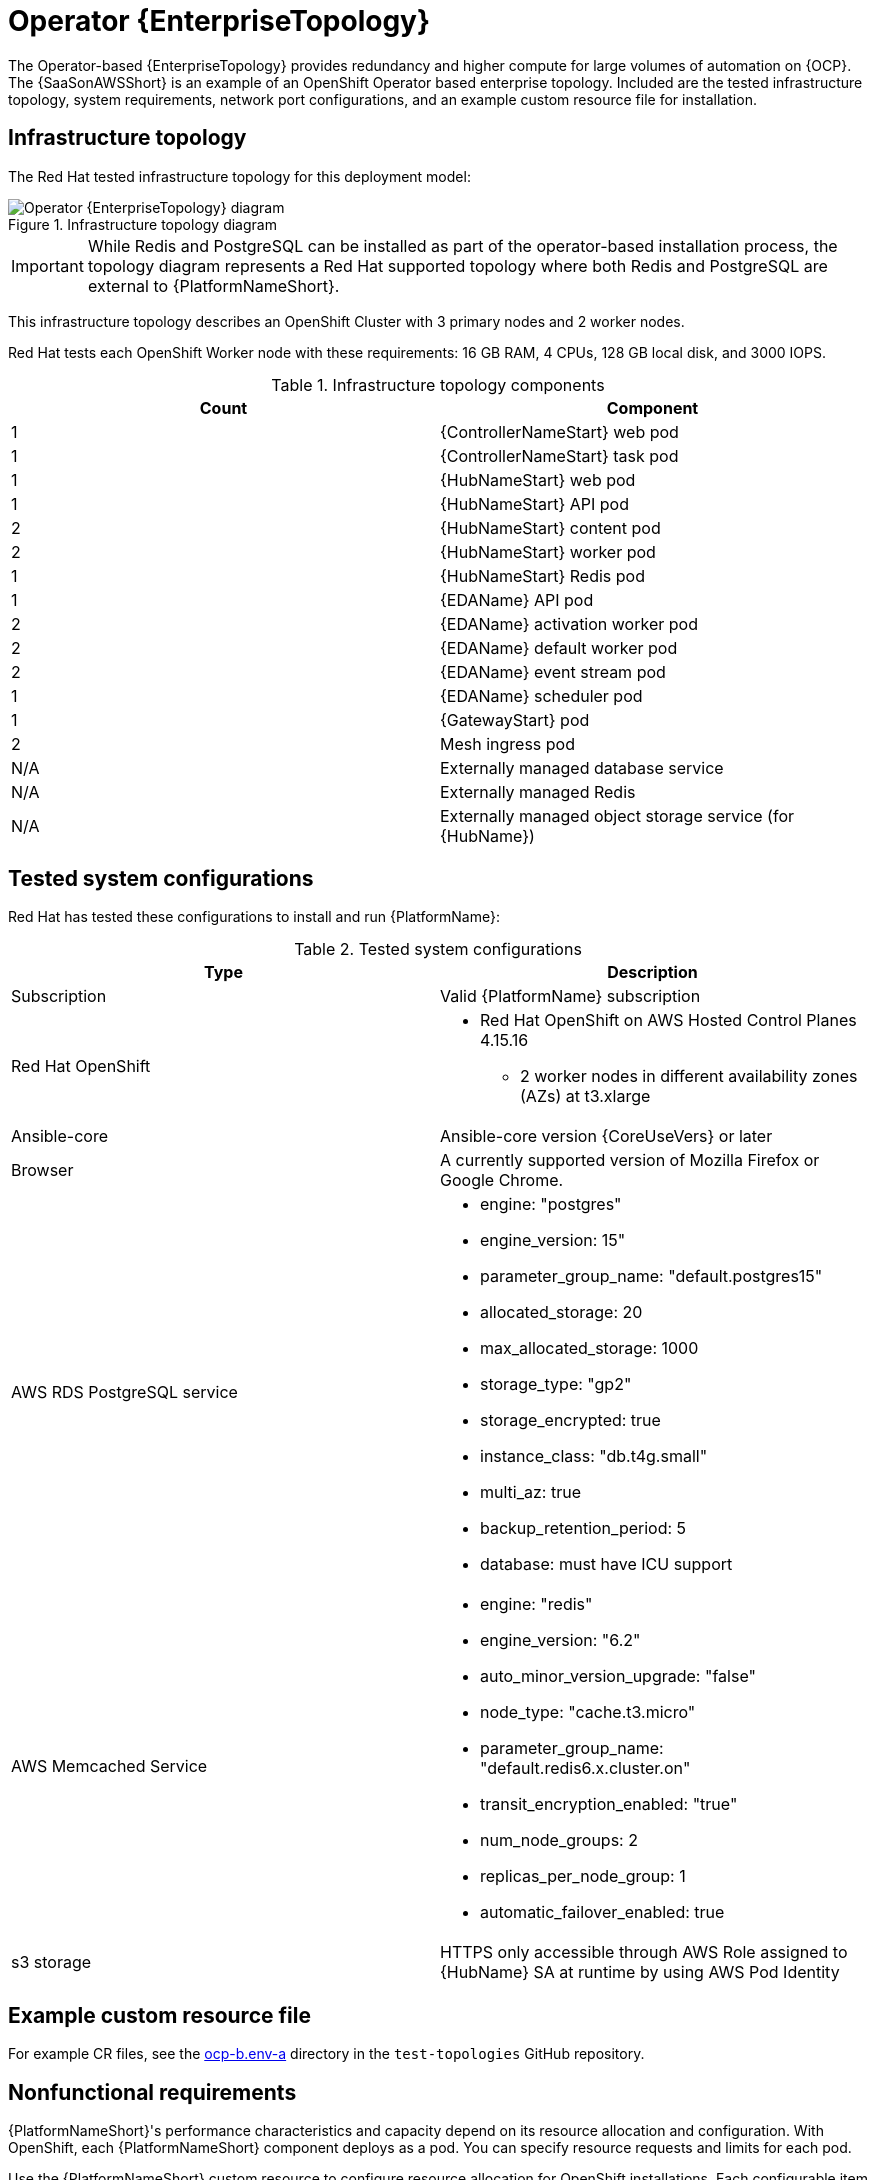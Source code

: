 :_mod-docs-content-type: REFERENCE
[id="ocp-b-env-a"]
= Operator {EnterpriseTopology}

[role="_abstract"]
The Operator-based {EnterpriseTopology} provides redundancy and higher compute for large volumes of automation on {OCP}. 
The {SaaSonAWSShort} is an example of an OpenShift Operator based enterprise topology. 
Included are the tested infrastructure topology, system requirements, network port configurations, and an example custom resource file for installation.

== Infrastructure topology

The Red{nbsp}Hat tested infrastructure topology for this deployment model:

.Infrastructure topology diagram
image::ocp-b-env-a.png[Operator {EnterpriseTopology} diagram]

[IMPORTANT]
====
While Redis and PostgreSQL can be installed as part of the operator-based installation process, the topology diagram represents a Red Hat supported topology where both Redis and PostgreSQL are external to {PlatformNameShort}.
====

This infrastructure topology describes an OpenShift Cluster with 3 primary nodes and 2 worker nodes.

Red Hat tests each OpenShift Worker node with these requirements: 16 GB RAM, 4 CPUs, 128 GB local disk, and 3000 IOPS.  

.Infrastructure topology components
[options="header"]
|====
| Count | Component 
| 1 | {ControllerNameStart} web pod
| 1 | {ControllerNameStart} task pod
| 1 | {HubNameStart} web pod
| 1 | {HubNameStart} API pod 
| 2 | {HubNameStart} content pod
| 2 | {HubNameStart} worker pod
| 1 | {HubNameStart} Redis pod
| 1 | {EDAName} API pod
| 2 | {EDAName} activation worker pod
| 2 | {EDAName} default worker pod
| 2 | {EDAName} event stream pod
| 1 | {EDAName} scheduler pod
| 1 | {GatewayStart} pod
| 2 | Mesh ingress pod
| N/A | Externally managed database service
| N/A | Externally managed Redis
| N/A | Externally managed object storage service (for {HubName})
|====

== Tested system configurations

Red{nbsp}Hat has tested these configurations to install and run {PlatformName}:

.Tested system configurations
[options="header"]
|====
| Type | Description 
| Subscription | Valid {PlatformName} subscription
| Red Hat OpenShift  
a| 
* Red Hat OpenShift on AWS Hosted Control Planes 4.15.16
** 2 worker nodes in different availability zones (AZs) at t3.xlarge
| Ansible-core | Ansible-core version {CoreUseVers} or later
| Browser | A currently supported version of Mozilla Firefox or Google Chrome.
| AWS RDS PostgreSQL service 
a|
* engine: "postgres" 
* engine_version: 15"
* parameter_group_name: "default.postgres15"
* allocated_storage: 20
* max_allocated_storage: 1000
* storage_type: "gp2"
* storage_encrypted: true
* instance_class: "db.t4g.small"
* multi_az: true
* backup_retention_period: 5
* database: must have ICU support
| AWS Memcached Service
a|
* engine: "redis"
* engine_version: "6.2"
* auto_minor_version_upgrade: "false"
* node_type: "cache.t3.micro"
* parameter_group_name: "default.redis6.x.cluster.on"
* transit_encryption_enabled: "true"
* num_node_groups: 2
* replicas_per_node_group: 1
* automatic_failover_enabled: true
| s3 storage | HTTPS only accessible through AWS Role assigned to {HubName} SA at runtime by using AWS Pod Identity
|====

== Example custom resource file 

For example CR files, see the link:https://github.com/ansible/test-topologies/blob/aap-2.5/ocp-b.env-a/README.md[ocp-b.env-a] directory in the `test-topologies` GitHub repository.

== Nonfunctional requirements

{PlatformNameShort}'s performance characteristics and capacity depend on its resource allocation and configuration. 
With OpenShift, each {PlatformNameShort} component deploys as a pod. You can specify resource requests and limits for each pod. 

Use the {PlatformNameShort} custom resource to configure resource allocation for OpenShift installations. 
Each configurable item has default settings. 
These settings are the exact configuration used in this reference deployment architecture. 
This configuration assumes deployment and management by an Enterprise IT organization for production purposes.

By default, each component's deployments use minimum resource requests but no resource limits. 
OpenShift only schedules pods with available resource requests. However, pods can consume unlimited RAM or CPU as long as the OpenShift worker node is not under node pressure.

In the Operator {EnterpriseTopology}, {PlatformNameShort} runs on a Red Hat OpenShift on AWS (ROSA) Hosted Control Plane (HCP) cluster. 
The cluster has 2 t3.xlarge worker nodes spread across 2 AWS availability zones within a single region. 
This is not a shared environment so {PlatformNameShort} pods have full access to all compute resources of the ROSA HCP cluster. 

The capacity calculation for {ControllerName} task pods comes from the underlying HCP worker node running the pod. 
It does not have access to the CPU or memory resources of the entire node. 
This capacity calculation influences how many concurrent jobs {ControllerName} can run.

OpenShift manages storage distinctly from VMs. 
This impacts how {HubName} stores its artifacts. 
In the Operator {EnterpriseTopology}, {HubName} uses S3 storage. 
{HubName} requires `ReadWriteMany` type storage, which is not a default storage type in OpenShift. 

This topology specifies externally provided Redis, PostgreSQL, and object storage for {HubName}. 
This provides additional scalability and reliability features for the {PlatformNameShort} deployment. 
These features include specialized backup, restore, and replication services, as well as scalable storage.


== Network ports

{PlatformName} uses several ports to communicate with its services. 
These ports must be open and available for {PlatformName} to work. 
Ensure that these ports are available and are not blocked by a firewall.

.Network ports and protocols
[options="header"]
|====
| Port number | Protocol | Service | Source | Destination
| 80/443 | HTTP/HTTPS | Object storage | {OCPShort} cluster | External object storage service
| 80/443 | HTTP/HTTPS | Receptor | Execution node | {OCPShort} ingress
| 80/443 | HTTP/HTTPS | Receptor | Hop node | {OCPShort} ingress
| 5432 | TCP | PostgreSQL | {OCPShort} cluster | External database service
| 6379 | TCP | Redis | {OCPShort} cluster | External Redis service
| 27199 | TCP | Receptor | {OCPShort} cluster | Execution node
| 27199 | TCP | Receptor | {OCPShort} cluster | Hop node

|====
